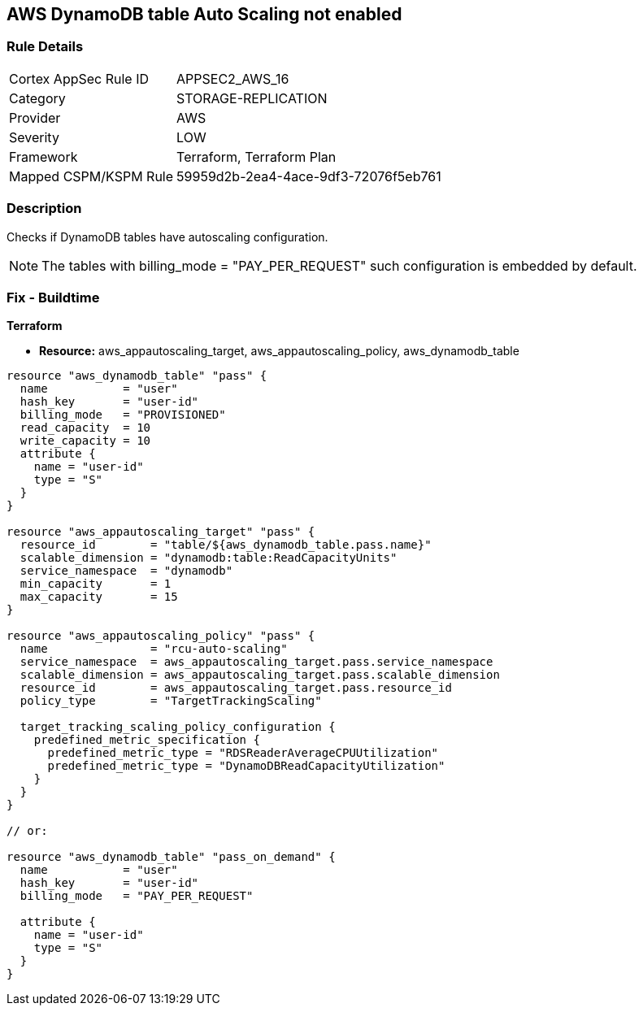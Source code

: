 == AWS DynamoDB table Auto Scaling not enabled


=== Rule Details

[cols="1,3"]
|===
|Cortex AppSec Rule ID |APPSEC2_AWS_16
|Category |STORAGE-REPLICATION
|Provider |AWS
|Severity |LOW
|Framework |Terraform, Terraform Plan
|Mapped CSPM/KSPM Rule |59959d2b-2ea4-4ace-9df3-72076f5eb761
|===


=== Description 


Checks if DynamoDB tables have autoscaling configuration.

NOTE: The tables with billing_mode = "PAY_PER_REQUEST" such configuration is embedded by default.

=== Fix - Buildtime


*Terraform* 


* *Resource:* aws_appautoscaling_target, aws_appautoscaling_policy, aws_dynamodb_table


[source,go]
----
resource "aws_dynamodb_table" "pass" {
  name           = "user"
  hash_key       = "user-id"
  billing_mode   = "PROVISIONED"
  read_capacity  = 10
  write_capacity = 10
  attribute {
    name = "user-id"
    type = "S"
  }
}

resource "aws_appautoscaling_target" "pass" {
  resource_id        = "table/${aws_dynamodb_table.pass.name}"
  scalable_dimension = "dynamodb:table:ReadCapacityUnits"
  service_namespace  = "dynamodb"
  min_capacity       = 1
  max_capacity       = 15
}

resource "aws_appautoscaling_policy" "pass" {
  name               = "rcu-auto-scaling"
  service_namespace  = aws_appautoscaling_target.pass.service_namespace
  scalable_dimension = aws_appautoscaling_target.pass.scalable_dimension
  resource_id        = aws_appautoscaling_target.pass.resource_id
  policy_type        = "TargetTrackingScaling"

  target_tracking_scaling_policy_configuration {
    predefined_metric_specification {
      predefined_metric_type = "RDSReaderAverageCPUUtilization"
      predefined_metric_type = "DynamoDBReadCapacityUtilization"
    }
  }
}

// or:
    
resource "aws_dynamodb_table" "pass_on_demand" {
  name           = "user"
  hash_key       = "user-id"
  billing_mode   = "PAY_PER_REQUEST"

  attribute {
    name = "user-id"
    type = "S"
  }
}
----
